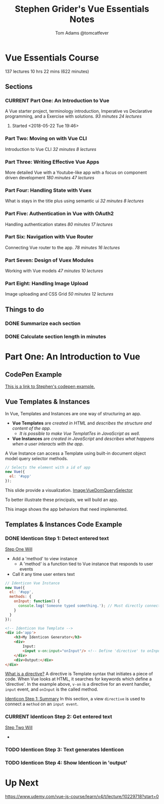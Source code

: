 #+TITLE: Stephen Grider's Vue Essentials Notes
#+AUTHOR: Tom Adams @tomcatfever
#+CATEGORY: Courses 
#+STARTUP: overview
#+STARTUP: indent 
#+SEQ_TODO: TODO CURRENT SOMEDAY | DONE CANCEL
* Vue Essentials Course
137 lectures 10 hrs 22 mins (622 minutes)
** Sections
*** CURRENT Part One: An Introduction to Vue
A Vue starter project, terminology introduction, Imperative vs Declarative programming, and a Exercise with solutions.
/93 minutes 24 lectures/
**** Started <2018-05-22 Tue 19:46>  
*** Part Two: Moving on with Vue CLI
Introduction to Vue CLI
/32 minutes 8 lectures/
*** Part Three: Writing Effective Vue Apps
More detailed Vue with a Youtube-like app with a focus on component driven development
/180 minutes 47 lectures/
*** Part Four: Handling State with Vuex
What is stays in the title plus using semantic ui
/32 minutes 8 lectures/
*** Part Five: Authentication in Vue with OAuth2
Handling authentication states
/80 minutes 17 lectures/
*** Part Six: Navigation with Vue Router
Connecting Vue router to the app.
/78 minutes 16 lectures/
*** Part Seven: Design of Vuex Modules
Working with Vue models
/47 minutes 10 lectures/
*** Part Eight: Handling Image Upload
Image uploading and CSS Grid
/50 minutes 12 lectures/
** Things to do
*** DONE Summarize each section
CLOSED: [2018-05-22 Tue 19:46]
*** DONE Calculate section length in minutes
CLOSED: [2018-05-22 Tue 19:46]
* Part One: An Introduction to Vue
** CodePen Example
[[https://codepen.io/sgrider/pen/mLwzjK][This is a link to Stephen's codepen example.]]
** Vue Templates & Instances 
:LOGBOOK:
CLOCK: [2018-05-23 Wed 09:18]--[2018-05-23 Wed 09:40] =>  0:22
CLOCK: [2018-05-23 Wed 08:15]--[2018-05-23 Wed 09:05] =>  0:50
:END:
In Vue, Templates and Instances are one way of structuring an app.
+ *Vue Templates* are /created in HTML/ and /describes the structure and content of the app/.  
  + /It is possible to make Vue TemplatTes in JavaScript as well./
+ *Vue Instances* are /created in JavaScript/ and /describes what happens when a user interacts with the app/.

A Vue Instance can access a Template using built-in document object model query selector methods.

#+BEGIN_SRC js
// Selects the element with a id of app
new Vue({
  el: '#app'
});
#+END_SRC

:VueDomQuerySelector:
This slide provide a visualization.
[[./img/VueDomQuerySelector.png][Image:VueDomQuerySelector]]
:END:

To better illustrate these principals, we will build an app.

:IdenticonAppWireframe:
This image shows the app behaviors that need implemented.
[[./img/IdenticonAppWireframe.png]]
:END:
** Templates & Instances Code Example
*** DONE Identicon Step 1: Detect entered text
CLOSED: [2018-05-23 Wed 12:28]
:LOGBOOK:
CLOCK: [2018-05-23 Wed 12:15]--[2018-05-23 Wed 12:28] =>  0:13
CLOCK: [2018-05-23 Wed 10:43]--[2018-05-23 Wed 11:40] =>  0:57
:END:

_Step One Will_
+ Add a 'method' to view instance
  + A 'method' is a function tied to Vue instance that responds to user events
+ Call it any time user enters text

:CodeExampleConsoleLog:
#+BEGIN_SRC js
// Identicon Vue Instance
new Vue({
  el: '#app',
  methods: {
    onInput: function() {
      console.log('Someone typed something.'); // Must directly connect method to Template.
    }
  }
});
#+END_SRC
#+BEGIN_SRC html
<!-- Identicon Vue Template -->
<div id='app'>
    <h3>My Identicon Generator</h3>
    <div>
        Input:
        <input v-on:input="onInput"/> <!-- Define 'directive' to onInput method. -->
    </div>
    <div>Output:</div>
</div>
#+END_SRC
:END:

_What is a directive?_
A directive is Template syntax that initiates a piece of code.  When Vue looks at HTML, it searches for keywords which define a 'directive'. In the example above, ~v-on~ is a directive for an event handler, ~input~ event, and ~onInput~ is the called method.

_Identicon Step 1: Summary_
In this section, a view ~directive~ is used to connect a ~method~ on an ~input event~.
*** CURRENT Identicon Step 2: Get entered text
:LOGBOOK:
CLOCK: [2018-05-23 Wed 12:30]--[2018-05-23 Wed 12:37] =>  0:07
:END:

_Step Two Will_
+
*** TODO Identicon Step 3: Text generates Identicon
*** TODO Identicon Step 4: Show Identicon in 'output'
* Up Next
https://www.udemy.com/vue-js-course/learn/v4/t/lecture/10229718?start=0
